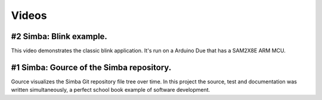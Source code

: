 Videos
======

#2 Simba: Blink example.
------------------------

This video demonstrates the classic blink application.  It's run on a
Arduino Due that has a SAM2X8E ARM MCU.

.. raw:: html

   <iframe width="560" height="315" src="https://www.youtube.com/embed/pOVqSn5QyYw" frameborder="0" allowfullscreen></iframe>
   </br>
   </br>

#1 Simba: Gource of the Simba repository.
-------------------------------------------

Gource visualizes the Simba Git repository file tree over time. In
this project the source, test and documentation was written
simultaneously, a perfect school book example of software development.

.. raw:: html

   <iframe width="560" height="315" src="https://www.youtube.com/embed/s5_1WbpH2P0" frameborder="0" allowfullscreen></iframe>
   </br>
   </br>
